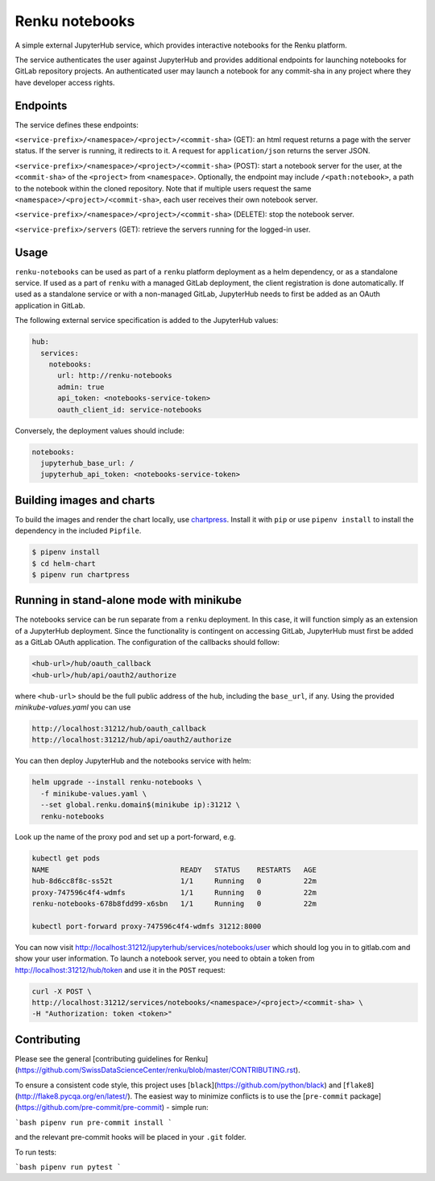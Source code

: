 Renku notebooks
===============

.. image:: https://travis-ci.org/SwissDataScienceCenter/renku-notebooks.svg?branch=master
    :target: https://travis-ci.org/SwissDataScienceCenter/renku-notebooks

.. image:: https://img.shields.io/badge/Conventional%20Commits-1.0.0-yellow.svg?style=flat-square
    :alt: Conventional Commits
    :target: https://conventionalcommits.org


A simple external JupyterHub service, which provides interactive notebooks for
the Renku platform.

The service authenticates the user against JupyterHub and provides additional
endpoints for launching notebooks for GitLab repository projects. An
authenticated user may launch a notebook for any commit-sha in any project
where they have developer access rights.


Endpoints
---------

The service defines these endpoints:

``<service-prefix>/<namespace>/<project>/<commit-sha>`` (GET): an html request
returns a page with the server status. If the server is running, it redirects to
it. A request for ``application/json`` returns the server JSON.

``<service-prefix>/<namespace>/<project>/<commit-sha>`` (POST): start a notebook
server for the user, at the ``<commit-sha>`` of the ``<project>`` from
``<namespace>``. Optionally, the endpoint may include ``/<path:notebook>``, a
path to the notebook within the cloned repository. Note that if multiple users
request the same ``<namespace>/<project>/<commit-sha>``, each user receives
their own notebook server.

``<service-prefix>/<namespace>/<project>/<commit-sha>`` (DELETE): stop the
notebook server.

``<service-prefix>/servers`` (GET): retrieve the servers running for the
logged-in user.


Usage
-----

``renku-notebooks`` can be used as part of a ``renku`` platform deployment as a
helm dependency, or as a standalone service. If used as a part of ``renku`` with
a managed GitLab deployment, the client registration is done automatically.  If
used as a standalone service or with a non-managed GitLab, JupyterHub needs to
first be added as an OAuth application in GitLab.

The following external service specification is added to the JupyterHub values:

.. code-block:: yaml

    hub:
      services:
        notebooks:
          url: http://renku-notebooks
          admin: true
          api_token: <notebooks-service-token>
          oauth_client_id: service-notebooks

Conversely, the deployment values should include:

.. code-block:: yaml

    notebooks:
      jupyterhub_base_url: /
      jupyterhub_api_token: <notebooks-service-token>


Building images and charts
--------------------------

To build the images and render the chart locally, use `chartpress
<https://github.com/jupyterhub/chartpress>`_. Install it with ``pip`` or use
``pipenv install`` to install the dependency in the included ``Pipfile``.

.. code-block:: console

    $ pipenv install
    $ cd helm-chart
    $ pipenv run chartpress


Running in stand-alone mode with minikube
-----------------------------------------

The notebooks service can be run separate from a ``renku`` deployment. In this
case, it will function simply as an extension of a JupyterHub deployment.
Since the functionality is contingent on accessing GitLab, JupyterHub must
first be added as a GitLab OAuth application. The configuration of the
callbacks should follow:

.. code-block::

    <hub-url>/hub/oauth_callback
    <hub-url>/hub/api/oauth2/authorize

where ``<hub-url>`` should be the full public address of the hub, including the
``base_url``, if any. Using the provided `minikube-values.yaml` you can use

.. code-block::

    http://localhost:31212/hub/oauth_callback
    http://localhost:31212/hub/api/oauth2/authorize

You can then deploy JupyterHub and the notebooks service with helm:

.. code-block:: console

    helm upgrade --install renku-notebooks \
      -f minikube-values.yaml \
      --set global.renku.domain$(minikube ip):31212 \
      renku-notebooks

Look up the name of the proxy pod and set up a port-forward, e.g.

.. code-block:: console

    kubectl get pods
    NAME                               READY   STATUS    RESTARTS   AGE
    hub-8d6cc8f8c-ss52t                1/1     Running   0          22m
    proxy-747596c4f4-wdmfs             1/1     Running   0          22m
    renku-notebooks-678b8fdd99-x6sbn   1/1     Running   0          22m

    kubectl port-forward proxy-747596c4f4-wdmfs 31212:8000

You can now visit http://localhost:31212/jupyterhub/services/notebooks/user
which should log you in to gitlab.com and show your user information. To
launch a notebook server, you need to obtain a token from
http://localhost:31212/hub/token and use it in the ``POST`` request:

.. code-block:: console

    curl -X POST \
    http://localhost:31212/services/notebooks/<namespace>/<project>/<commit-sha> \
    -H "Authorization: token <token>"


Contributing
------------

Please see the general [contributing guidelines for
Renku](https://github.com/SwissDataScienceCenter/renku/blob/master/CONTRIBUTING.rst).


To ensure a consistent code style, this project uses
[``black``](https://github.com/python/black) and
[``flake8``](http://flake8.pycqa.org/en/latest/). The easiest way to minimize
conflicts is to use the [``pre-commit``
package](https://github.com/pre-commit/pre-commit) - simple run:

```bash
pipenv run pre-commit install
```

and the relevant pre-commit hooks will be placed in your ``.git`` folder.

To run tests:

```bash
pipenv run pytest
```
